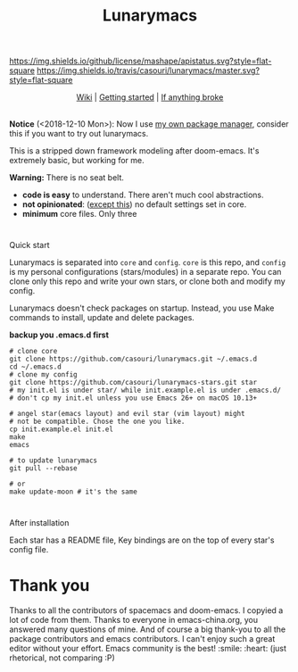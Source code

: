 #+TITLE: Lunarymacs

[[https://github.com/casouri/lunarymacs/blob/master/LICENSE][https://img.shields.io/github/license/mashape/apistatus.svg?style=flat-square]]
[[https://travis-ci.org/casouri/lunarymacs][https://img.shields.io/travis/casouri/lunarymacs/master.svg?style=flat-square]]

[[./screenshot/screenshot-moon.png]]

#+HTML:<div align=center>
[[https://github.com/casouri/lunarymacs/wiki][Wiki]] | [[https://github.com/casouri/lunarymacs/wiki/getting-started][Getting started]] | [[https://github.com/casouri/lunarymacs/wiki/getting-started#if-anything-broke][If anything broke]]
#+HTML:</div>

\\

*Notice* (<2018-12-10 Mon>): Now I use [[https://github.com/casouri/lunarymacs/wiki/cowboy][my own package manager]], consider this if you want to try out lunarymacs.

This is a stripped down framework modeling after doom-emacs. It's extremely basic, but working for me.

*Warning:* There is no seat belt.

- *code is easy* to understand. There aren't much cool abstractions.
- *not opinionated*: ([[https://github.com/casouri/lunarymacs/blob/324b6f8739ccd6fd43aa29009c566048ec180def/core/core-ui.el#L7][except this]]) no default settings set in core.
- *minimum* core files. Only three

* 
Quick start
  
Lunarymacs is separated into =core= and =config=. 
=core= is this repo, and =config= is my personal configurations (stars/modules) in a separate repo. You can clone only this repo and write your own stars, or clone both and modify my config.

Lunarymacs doesn't check packages on startup. Instead, you use Make commands to install, update and delete packages.

*backup you .emacs.d first*

#+BEGIN_SRC shell
# clone core
git clone https://github.com/casouri/lunarymacs.git ~/.emacs.d
cd ~/.emacs.d
# clone my config
git clone https://github.com/casouri/lunarymacs-stars.git star
# my init.el is under star/ while init.example.el is under .emacs.d/
# don't cp my init.el unless you use Emacs 26+ on macOS 10.13+

# angel star(emacs layout) and evil star (vim layout) might
# not be compatible. Chose the one you like.
cp init.example.el init.el
make
emacs

# to update lunarymacs
git pull --rebase

# or
make update-moon # it's the same
#+END_SRC

* 
After installation

Each star has a README file, Key bindings are on the top of every star's config file.

* Thank you
Thanks to all the contributors of spacemacs and doom-emacs. I copyied a lot of code from them.
Thanks to everyone in emacs-china.org, you answered many questions of mine.
And of course a big thank-you to all the package contributors and emacs contributors. I can't enjoy such a great editor without your effort.
Emacs community is the best! :smile: :heart: (just rhetorical, not comparing :P)

